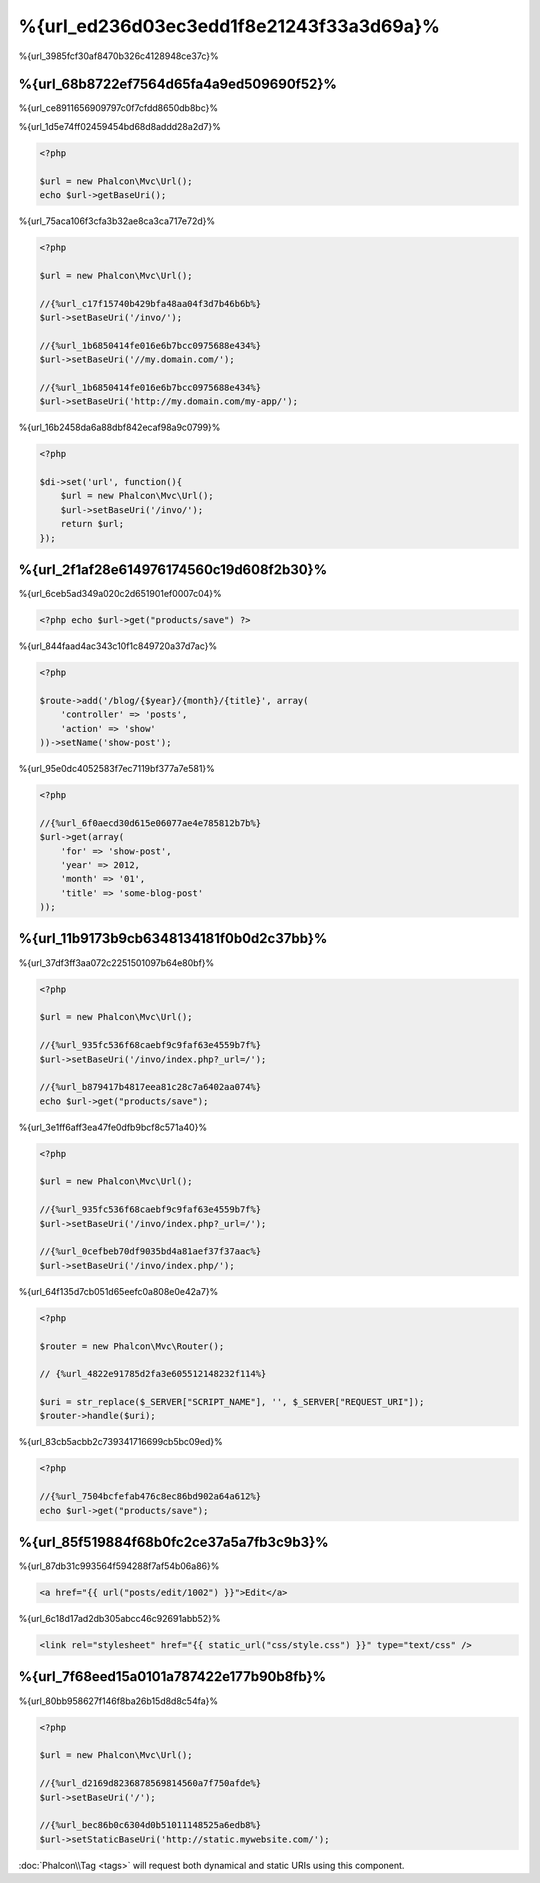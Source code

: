 %{url_ed236d03ec3edd1f8e21243f33a3d69a}%
=========================
%{url_3985fcf30af8470b326c4128948ce37c}%

%{url_68b8722ef7564d65fa4a9ed509690f52}%
------------------
%{url_ce8911656909797c0f7cfdd8650db8bc}%

%{url_1d5e74ff02459454bd68d8addd28a2d7}%

.. code-block:: php

    <?php

    $url = new Phalcon\Mvc\Url();
    echo $url->getBaseUri();

%{url_75aca106f3cfa3b32ae8ca3ca717e72d}%

.. code-block:: php

    <?php

    $url = new Phalcon\Mvc\Url();

    //{%url_c17f15740b429bfa48aa04f3d7b46b6b%}
    $url->setBaseUri('/invo/');

    //{%url_1b6850414fe016e6b7bcc0975688e434%}
    $url->setBaseUri('//my.domain.com/');

    //{%url_1b6850414fe016e6b7bcc0975688e434%}
    $url->setBaseUri('http://my.domain.com/my-app/');

%{url_16b2458da6a88dbf842ecaf98a9c0799}%

.. code-block:: php

    <?php

    $di->set('url', function(){
        $url = new Phalcon\Mvc\Url();
        $url->setBaseUri('/invo/');
        return $url;
    });

%{url_2f1af28e614976174560c19d608f2b30}%
---------------
%{url_6ceb5ad349a020c2d651901ef0007c04}%

.. code-block:: php

    <?php echo $url->get("products/save") ?>

%{url_844faad4ac343c10f1c849720a37d7ac}%

.. code-block:: php

    <?php

    $route->add('/blog/{$year}/{month}/{title}', array(
        'controller' => 'posts',
        'action' => 'show'
    ))->setName('show-post');

%{url_95e0dc4052583f7ec7119bf377a7e581}%

.. code-block:: php

    <?php

    //{%url_6f0aecd30d615e06077ae4e785812b7b%}
    $url->get(array(
        'for' => 'show-post',
        'year' => 2012,
        'month' => '01',
        'title' => 'some-blog-post'
    ));

%{url_11b9173b9cb6348134181f0b0d2c37bb}%
----------------------------------
%{url_37df3ff3aa072c2251501097b64e80bf}%

.. code-block:: php

    <?php

    $url = new Phalcon\Mvc\Url();

    //{%url_935fc536f68caebf9c9faf63e4559b7f%}
    $url->setBaseUri('/invo/index.php?_url=/');

    //{%url_b879417b4817eea81c28c7a6402aa074%}
    echo $url->get("products/save");

%{url_3e1ff6aff3ea47fe0dfb9bcf8c571a40}%

.. code-block:: php

    <?php

    $url = new Phalcon\Mvc\Url();

    //{%url_935fc536f68caebf9c9faf63e4559b7f%}
    $url->setBaseUri('/invo/index.php?_url=/');

    //{%url_0cefbeb70df9035bd4a81aef37f37aac%}
    $url->setBaseUri('/invo/index.php/');

%{url_64f135d7cb051d65eefc0a808e0e42a7}%

.. code-block:: php

    <?php

    $router = new Phalcon\Mvc\Router();

    // {%url_4822e91785d2fa3e605512148232f114%}

    $uri = str_replace($_SERVER["SCRIPT_NAME"], '', $_SERVER["REQUEST_URI"]);
    $router->handle($uri);

%{url_83cb5acbb2c739341716699cb5bc09ed}%

.. code-block:: php

    <?php

    //{%url_7504bcfefab476c8ec86bd902a64a612%}
    echo $url->get("products/save");

%{url_85f519884f68b0fc2ce37a5a7fb3c9b3}%
------------------------
%{url_87db31c993564f594288f7af54b06a86}%

.. code-block:: html+jinja

    <a href="{{ url("posts/edit/1002") }}">Edit</a>

%{url_6c18d17ad2db305abcc46c92691abb52}%

.. code-block:: html+jinja

    <link rel="stylesheet" href="{{ static_url("css/style.css") }}" type="text/css" />

%{url_7f68eed15a0101a787422e177b90b8fb}%
-----------------------
%{url_80bb958627f146f8ba26b15d8d8c54fa}%

.. code-block:: php

    <?php

    $url = new Phalcon\Mvc\Url();

    //{%url_d2169d8236878569814560a7f750afde%}
    $url->setBaseUri('/');

    //{%url_bec86b0c6304d0b51011148525a6edb8%}
    $url->setStaticBaseUri('http://static.mywebsite.com/');

:doc:`Phalcon\\Tag <tags>` will request both dynamical and static URIs using this component.

